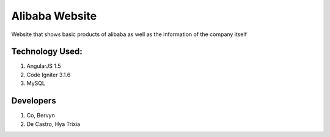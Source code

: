 ###################
Alibaba Website
###################

Website that shows basic products of alibaba as well as the information of the company itself

*******************
Technology Used:
*******************

1. AngularJS 1.5
2. Code Igniter 3.1.6
3. MySQL

**************************
Developers
**************************

1. Co, Bervyn
2. De Castro, Hya Trixia

